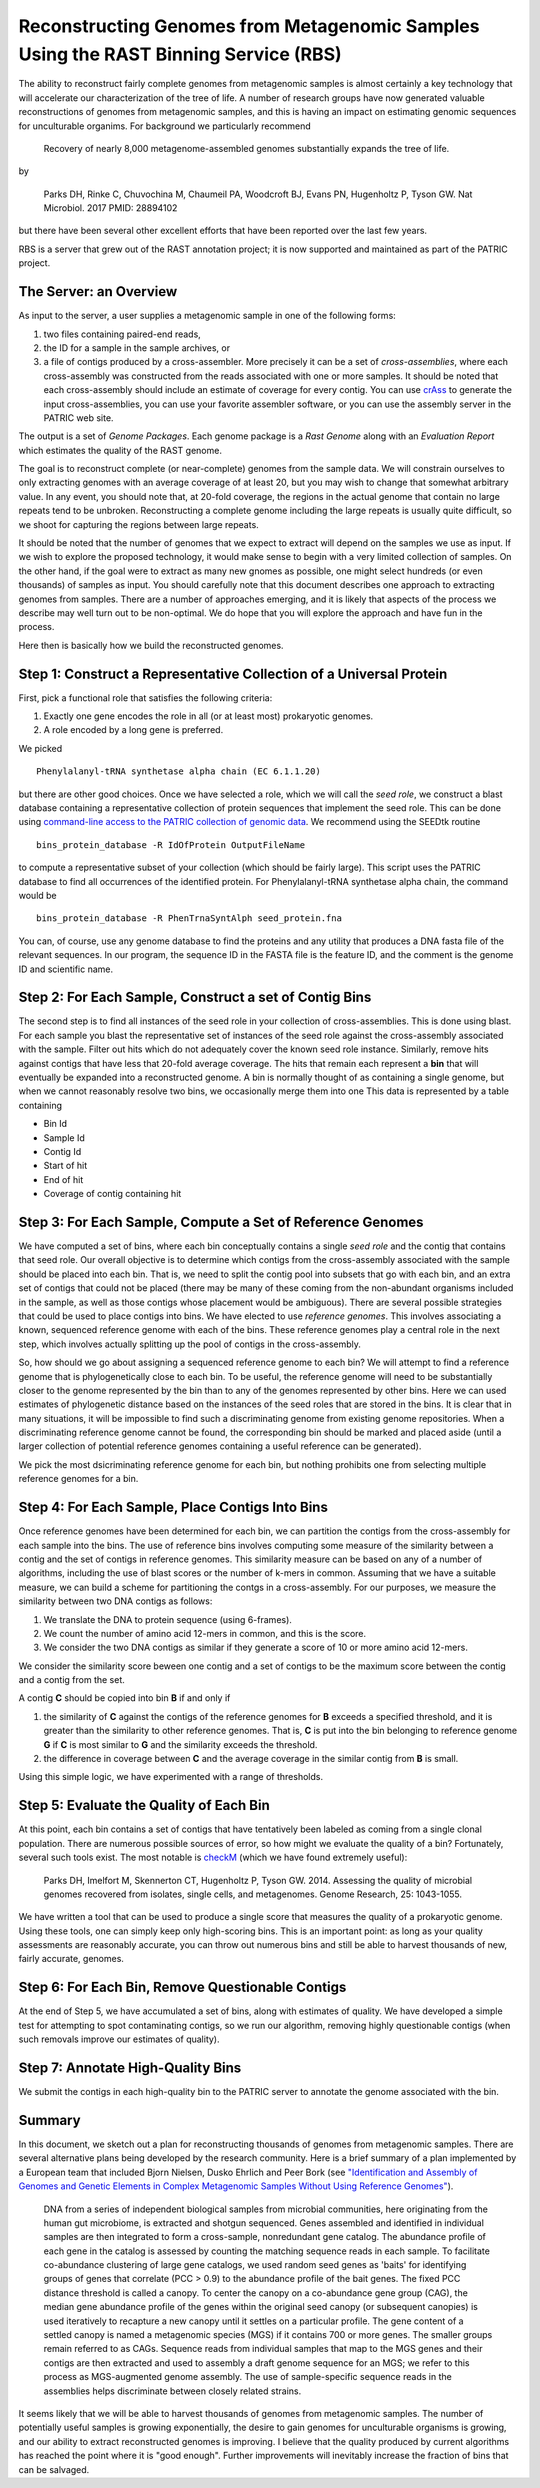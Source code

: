 Reconstructing Genomes from Metagenomic Samples Using the RAST Binning Service (RBS)
====================================================================================

The ability to reconstruct fairly complete genomes from metagenomic
samples is almost certainly a key technology that will accelerate our
characterization of the tree of life. A number of research groups have
now generated valuable reconstructions of genomes from metagenomic
samples, and this is having an impact on estimating genomic sequences
for unculturable organims. For background we particularly recommend

         Recovery of nearly 8,000 metagenome-assembled genomes 
         substantially expands the tree of life.

by

         Parks DH, Rinke C, Chuvochina M, Chaumeil PA, Woodcroft BJ, Evans PN, 
         Hugenholtz P, Tyson GW. Nat Microbiol. 2017 
         PMID: 28894102

but there have been several other excellent efforts that have been
reported over the last few years.

RBS is a server that grew out of the RAST annotation project; it is now
supported and maintained as part of the PATRIC project.

The Server: an Overview
-----------------------

As input to the server, a user supplies a metagenomic sample in one of
the following forms:

#. two files containing paired-end reads,
#. the ID for a sample in the sample archives, or
#. a file of contigs produced by a cross-assembler. More precisely it
   can be a set of *cross-assemblies*, where each cross-assembly was
   constructed from the reads associated with one or more samples. It
   should be noted that each cross-assembly should include an estimate
   of coverage for every contig. You can use
   `crAss <https://edwards.sdsu.edu/crass/>`__ to generate the input
   cross-assemblies, you can use your favorite assembler software, or
   you can use the assembly server in the PATRIC web site.


The output is a set of *Genome Packages*. Each genome package is a
*Rast Genome* along with an *Evaluation Report* which estimates the
quality of the RAST genome.

The goal is to reconstruct complete (or near-complete) genomes from the
sample data. We will constrain ourselves to only extracting genomes with
an average coverage of at least 20, but you may wish to change that
somewhat arbitrary value. In any event, you should note that, at 20-fold
coverage, the regions in the actual genome that contain no large repeats
tend to be unbroken. Reconstructing a complete genome including the
large repeats is usually quite difficult, so we shoot for capturing the
regions between large repeats.

It should be noted that the number of genomes that we expect to extract
will depend on the samples we use as input. If we wish to explore the
proposed technology, it would make sense to begin with a very limited
collection of samples. On the other hand, if the goal were to extract as
many new gnomes as possible, one might select hundreds (or even
thousands) of samples as input. You should carefully note that this
document describes one approach to extracting genomes from samples.
There are a number of approaches emerging, and it is likely that aspects
of the process we describe may well turn out to be non-optimal. We do
hope that you will explore the approach and have fun in the process.

Here then is basically how we build the reconstructed genomes.

Step 1: Construct a Representative Collection of a Universal Protein
--------------------------------------------------------------------

First, pick a functional role that satisfies the following criteria:

#. Exactly one gene encodes the role in all (or at least most)
   prokaryotic genomes.
#. A role encoded by a long gene is preferred.


We picked

::

      Phenylalanyl-tRNA synthetase alpha chain (EC 6.1.1.20)

but there are other good choices.
Once we have selected a role, which we will call the *seed role*, we
construct a blast database containing a representative collection of
protein sequences that implement the seed role. This can be done using
`command-line access to the PATRIC collection of genomic
data <PATRIC-tutorials>`__.
We recommend using the SEEDtk routine

::

       bins_protein_database -R IdOfProtein OutputFileName

to compute a representative subset of your collection (which should be
fairly large). This script uses the PATRIC database to find all
occurrences of the identified protein. For Phenylalanyl-tRNA synthetase
alpha chain, the command would be

::

       bins_protein_database -R PhenTrnaSyntAlph seed_protein.fna

You can, of course, use any genome database to find the proteins and any
utility that produces a DNA fasta file of the relevant sequences. In our
program, the sequence ID in the FASTA file is the feature ID, and the
comment is the genome ID and scientific name.

Step 2: For Each Sample, Construct a set of Contig Bins
-------------------------------------------------------

The second step is to find all instances of the seed role in your
collection of cross-assemblies. This is done using blast. For each
sample you blast the representative set of instances of the seed role
against the cross-assembly associated with the sample. Filter out hits
which do not adequately cover the known seed role instance. Similarly,
remove hits against contigs that have less that 20-fold average
coverage. The hits that remain each represent a **bin** that will
eventually be expanded into a reconstructed genome. A bin is normally
thought of as containing a single genome, but when we cannot reasonably
resolve two bins, we occasionally merge them into one This data is
represented by a table containing

-  Bin Id
-  Sample Id
-  Contig Id
-  Start of hit
-  End of hit
-  Coverage of contig containing hit


Step 3: For Each Sample, Compute a Set of Reference Genomes
-----------------------------------------------------------

We have computed a set of bins, where each bin conceptually contains a
single *seed role* and the contig that contains that seed role. Our
overall objective is to determine which contigs from the cross-assembly
associated with the sample should be placed into each bin. That is, we
need to split the contig pool into subsets that go with each bin, and an
extra set of contigs that could not be placed (there may be many of
these coming from the non-abundant organisms included in the sample, as
well as those contigs whose placement would be ambiguous). There are
several possible strategies that could be used to place contigs into
bins. We have elected to use *reference genomes*. This involves
associating a known, sequenced reference genome with each of the bins.
These reference genomes play a central role in the next step, which
involves actually splitting up the pool of contigs in the
cross-assembly.

So, how should we go about assigning a sequenced reference genome to
each bin? We will attempt to find a reference genome that is
phylogenetically close to each bin. To be useful, the reference genome
will need to be substantially closer to the genome represented by the
bin than to any of the genomes represented by other bins. Here we can
used estimates of phylogenetic distance based on the instances of the
seed roles that are stored in the bins. It is clear that in many
situations, it will be impossible to find such a discriminating genome
from existing genome repositories. When a discriminating reference
genome cannot be found, the corresponding bin should be marked and
placed aside (until a larger collection of potential reference genomes
containing a useful reference can be generated).

We pick the most dsicriminating reference genome for each bin, but
nothing prohibits one from selecting multiple reference genomes for a
bin.

Step 4: For Each Sample, Place Contigs Into Bins
------------------------------------------------

Once reference genomes have been determined for each bin, we can
partition the contigs from the cross-assembly for each sample into the
bins. The use of reference bins involves computing some measure of the
similarity between a contig and the set of contigs in reference
genomes. This similarity measure can be based on any of a number of
algorithms, including the use of blast scores or the number of k-mers
in common. Assuming that we have a suitable measure, we can build a
scheme for partitioning the contgs in a cross-assembly.
For our purposes, we measure the similarity between two DNA contigs as
follows:

#. We translate the DNA to protein sequence (using 6-frames).
#. We count the number of amino acid 12-mers in common, and this is the
   score.
#. We consider the two DNA contigs as similar if they generate a score
   of 10 or more amino acid 12-mers.

We consider the similarity score beween one contig and a set of contigs
to be the maximum score between the contig and a contig from the set.

A contig **C** should be copied into bin **B** if and only if

#. the similarity of **C** against the contigs of the reference genomes
   for **B** exceeds a specified threshold, and it is greater than the
   similarity to other reference genomes. That is, **C** is put into the
   bin belonging to reference genome **G** if **C** is most similar to
   **G** and the similarity exceeds the threshold.
#. the difference in coverage between **C** and the average coverage in
   the similar contig from **B** is small.

Using this simple logic, we have experimented with a range of
thresholds.

Step 5: Evaluate the Quality of Each Bin
----------------------------------------

At this point, each bin contains a set of contigs that have tentatively
been labeled as coming from a single clonal population. There are
numerous possible sources of error, so how might we evaluate the quality
of a bin? Fortunately, several such tools exist. The most notable is
`checkM <http://genome.cshlp.org/content/early/2015/05/14/gr.186072.114>`__
(which we have found extremely useful):

        Parks DH, Imelfort M, Skennerton CT, Hugenholtz P, Tyson GW.
        2014.  Assessing the quality of microbial genomes recovered from
        isolates, single cells, and metagenomes.  Genome Research, 25:
        1043-1055.

We have written a tool that can be used to produce a single score that
measures the quality of a prokaryotic genome. Using these tools, one can
simply keep only high-scoring bins. This is an important point: as long
as your quality assessments are reasonably accurate, you can throw out
numerous bins and still be able to harvest thousands of new, fairly
accurate, genomes.

Step 6: For Each Bin, Remove Questionable Contigs
-------------------------------------------------

At the end of Step 5, we have accumulated a set of bins, along with
estimates of quality. We have developed a simple test for attempting to
spot contaminating contigs, so we run our algorithm, removing highly
questionable contigs (when such removals improve our estimates of
quality).

Step 7: Annotate High-Quality Bins
----------------------------------

We submit the contigs in each high-quality bin to the PATRIC server to
annotate the genome associated with the bin.

Summary
-------

In this document, we sketch out a plan for reconstructing thousands of
genomes from metagenomic samples. There are several alternative plans
being developed by the research community. Here is a brief summary of a
plan implemented by a European team that included Bjorn Nielsen, Dusko
Ehrlich and Peer Bork (see `"Identification and Assembly of Genomes and
Genetic Elements in Complex Metagenomic Samples Without Using Reference
Genomes" <https://www.researchgate.net/publication/264156295_Identification_and_assembly_of_genomes_and_genetic_elements_in_complex_metagenomic_samples_without_using_reference_genomes>`__).

          DNA from a series of independent biological samples from
          microbial communities, here originating from the human gut
          microbiome, is extracted and shotgun sequenced. Genes assembled
          and identified in individual samples are then integrated to form
          a cross-sample, nonredundant gene catalog. The abundance profile
          of each gene in the catalog is assessed by counting the matching
          sequence reads in each sample. To facilitate co-abundance
          clustering of large gene catalogs, we used random seed genes as
          'baits' for identifying groups of genes that correlate (PCC >
          0.9) to the abundance profile of the bait genes. The fixed PCC
          distance threshold is called a canopy. To
          center the canopy on a co-abundance gene group (CAG), the median
          gene abundance profile of the genes within the original seed
          canopy (or subsequent canopies) is used
          iteratively to recapture a new canopy until it settles on a
          particular profile. The gene content of a
          settled canopy is named a metagenomic
          species (MGS) if it contains 700 or more genes. The smaller
          groups remain referred to as CAGs. Sequence reads from
          individual samples that map to the MGS genes and their contigs
          are then extracted and used to assembly a draft genome sequence
          for an MGS; we refer to this process as MGS-augmented genome
          assembly. The use of sample-specific sequence reads in the
          assemblies helps discriminate between closely related strains.

It seems likely that we will be able to harvest thousands of genomes
from metagenomic samples. The number of potentially useful samples is
growing exponentially, the desire to gain genomes for unculturable
organisms is growing, and our ability to extract reconstructed genomes
is improving. I believe that the quality produced by current algorithms
has reached the point where it is "good enough". Further improvements
will inevitably increase the fraction of bins that can be salvaged.
